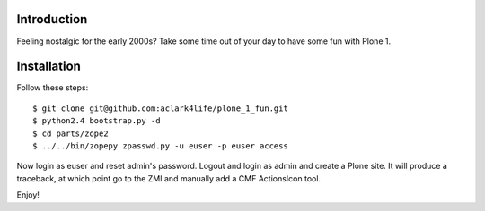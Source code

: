 
.. image:: https://github.com/aclark4life/plone_1_fun/raw/master/screenshot.png

Introduction
============

Feeling nostalgic for the early 2000s? Take some time out of your day to have
some fun with Plone 1.

Installation
============

Follow these steps::

    $ git clone git@github.com:aclark4life/plone_1_fun.git
    $ python2.4 bootstrap.py -d
    $ cd parts/zope2
    $ ../../bin/zopepy zpasswd.py -u euser -p euser access

Now login as euser and reset admin's password. Logout and login as admin and
create a Plone site. It will produce a traceback, at which point go to the ZMI
and manually add a CMF ActionsIcon tool.

Enjoy!
